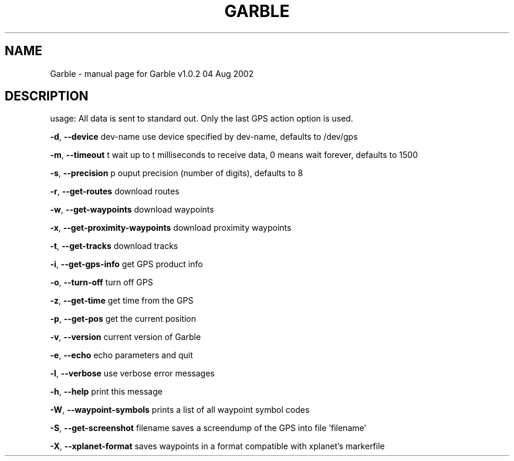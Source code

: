 .\" DO NOT MODIFY THIS FILE!  It was generated by help2man 1.33.
.TH GARBLE "1" "October 2003" "Garble v1.0.2 04 Aug 2002" "User Commands"
.SH NAME
Garble \- manual page for Garble v1.0.2 04 Aug 2002
.SH DESCRIPTION
usage:
All data is sent to standard out.  Only the last GPS action option is used.

\fB\-d\fR, \fB\-\-device\fR dev-name             use device specified by dev-name, defaults to /dev/gps

\fB\-m\fR, \fB\-\-timeout\fR t                   wait up to t milliseconds to receive data, 0 means wait forever, defaults to 1500

\fB\-s\fR, \fB\-\-precision\fR p                 ouput precision (number of digits), defaults to 8

\fB\-r\fR, \fB\-\-get\-routes\fR                  download routes

\fB\-w\fR, \fB\-\-get\-waypoints\fR               download waypoints

\fB\-x\fR, \fB\-\-get\-proximity\-waypoints\fR     download proximity waypoints

\fB\-t\fR, \fB\-\-get\-tracks\fR                  download tracks

\fB\-i\fR, \fB\-\-get\-gps\-info\fR                get GPS product info

\fB\-o\fR, \fB\-\-turn\-off\fR                    turn off GPS

\fB\-z\fR, \fB\-\-get\-time\fR                    get time from the GPS

\fB\-p\fR, \fB\-\-get\-pos\fR                     get the current position

\fB\-v\fR, \fB\-\-version\fR                     current version of Garble

\fB\-e\fR, \fB\-\-echo\fR                        echo parameters and quit

\fB\-l\fR, \fB\-\-verbose\fR                     use verbose error messages

\fB\-h\fR, \fB\-\-help\fR                        print this message

\fB\-W\fR, \fB\-\-waypoint\-symbols\fR            prints a list of all waypoint symbol codes

\fB\-S\fR, \fB\-\-get\-screenshot\fR filename     saves a screendump of the GPS into file 'filename'

\fB\-X\fR, \fB\-\-xplanet\-format\fR              saves waypoints in a format compatible with xplanet's markerfile
